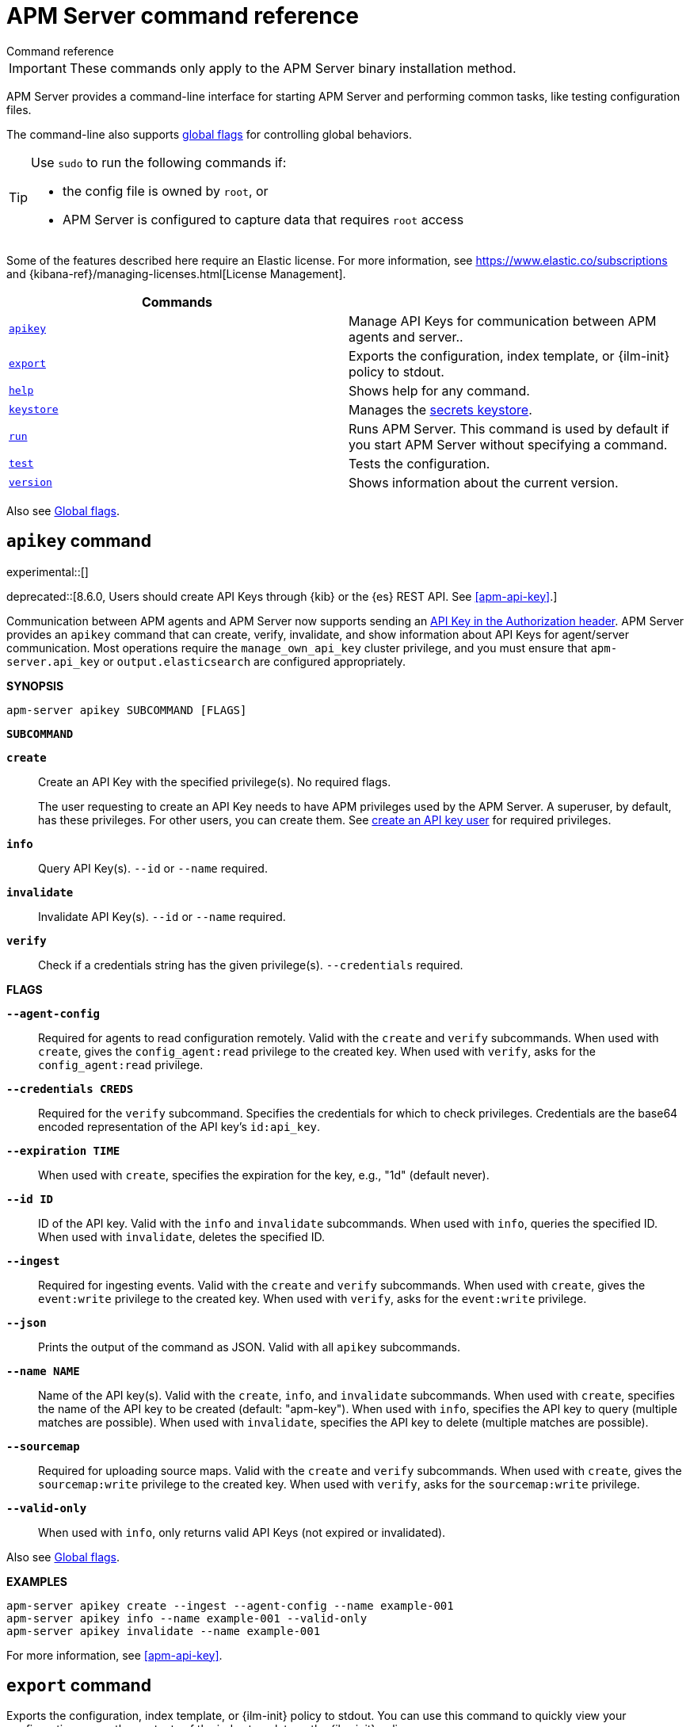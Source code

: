:global-flags: Also see <<apm-global-flags,Global flags>>.

:deploy-command-short-desc: Deploys the specified function to your serverless environment

:apikey-command-short-desc: Manage API Keys for communication between APM agents and server.

ifndef::serverless[]
:export-command-short-desc: Exports the configuration, index template, or {ilm-init} policy to stdout
endif::serverless[]

ifdef::serverless[]
:export-command-short-desc: Exports the configuration, index template, or {cloudformation-ref} template to stdout
endif::serverless[]

:help-command-short-desc: Shows help for any command
:keystore-command-short-desc: Manages the <<apm-keystore,secrets keystore>>
:modules-command-short-desc: Manages configured modules
:package-command-short-desc: Packages the configuration and executable into a zip file
:remove-command-short-desc: Removes the specified function from your serverless environment
:run-command-short-desc: Runs APM Server. This command is used by default if you start APM Server without specifying a command

:update-command-short-desc: Updates the specified function
:test-command-short-desc: Tests the configuration
:version-command-short-desc: Shows information about the current version

// end::attributes[]

[[apm-command-line-options]]
= APM Server command reference

++++
<titleabbrev>Command reference</titleabbrev>
++++

IMPORTANT: These commands only apply to the APM Server binary installation method.

APM Server provides a command-line interface for starting APM Server and
performing common tasks, like testing configuration files.

The command-line also supports <<apm-global-flags,global flags>>
for controlling global behaviors.

[TIP]
=========================
Use `sudo` to run the following commands if:

* the config file is owned by `root`, or
* APM Server is configured to capture data that requires `root` access

=========================

Some of the features described here require an Elastic license. For
more information, see https://www.elastic.co/subscriptions and
{kibana-ref}/managing-licenses.html[License Management].


[options="header"]
|=======================
|Commands |
|<<apm-apikey-command,`apikey`>> |{apikey-command-short-desc}.
|<<apm-export-command,`export`>> |{export-command-short-desc}.
|<<apm-help-command,`help`>> |{help-command-short-desc}.
ifndef::serverless[]
|<<apm-keystore-command,`keystore`>> |{keystore-command-short-desc}.
endif::[]
ifndef::serverless[]
|<<apm-run-command,`run`>> |{run-command-short-desc}.
endif::[]
|<<apm-test-command,`test`>> |{test-command-short-desc}.
|<<apm-version-command,`version`>> |{version-command-short-desc}.
|=======================

Also see <<apm-global-flags,Global flags>>.

[float]
[[apm-apikey-command]]
== `apikey` command

experimental::[]

deprecated::[8.6.0, Users should create API Keys through {kib} or the {es} REST API. See <<apm-api-key>>.]

Communication between APM agents and APM Server now supports sending an
<<apm-api-key,API Key in the Authorization header>>.
APM Server provides an `apikey` command that can create, verify, invalidate,
and show information about API Keys for agent/server communication.
Most operations require the `manage_own_api_key` cluster privilege,
and you must ensure that `apm-server.api_key` or `output.elasticsearch` are configured appropriately.

*SYNOPSIS*

["source","sh",subs="attributes"]
----
apm-server apikey SUBCOMMAND [FLAGS]
----

*`SUBCOMMAND`*

// tag::apikey-subcommands[]
*`create`*::
Create an API Key with the specified privilege(s). No required flags.
+
The user requesting to create an API Key needs to have APM privileges used by the APM Server.
A superuser, by default, has these privileges. For other users,
you can create them. See <<apm-privileges-api-key,create an API key user>> for required privileges.

*`info`*::
Query API Key(s). `--id` or `--name` required.

*`invalidate`*::
Invalidate API Key(s). `--id` or `--name` required.

*`verify`*::
Check if a credentials string has the given privilege(s).
 `--credentials` required.
// end::apikey-subcommands[]

*FLAGS*

*`--agent-config`*::
Required for agents to read configuration remotely. Valid with the `create` and `verify` subcommands.
When used with `create`, gives the `config_agent:read` privilege to the created key.
When used with `verify`, asks for the `config_agent:read` privilege.

*`--credentials CREDS`*::
Required for the `verify` subcommand. Specifies the credentials for which to check privileges.
Credentials are the base64 encoded representation of the API key's `id:api_key`.

*`--expiration TIME`*::
When used with `create`, specifies the expiration for the key, e.g., "1d" (default never).

*`--id ID`*::
ID of the API key. Valid with the `info` and `invalidate` subcommands.
When used with `info`, queries the specified ID.
When used with `invalidate`, deletes the specified ID.

*`--ingest`*::
Required for ingesting events. Valid with the `create` and `verify` subcommands.
When used with `create`, gives the `event:write` privilege to the created key.
When used with `verify`, asks for the `event:write` privilege.

*`--json`*::
Prints the output of the command as JSON.
Valid with all `apikey` subcommands.

*`--name NAME`*::
Name of the API key(s). Valid with the `create`, `info`, and `invalidate` subcommands.
When used with `create`, specifies the name of the API key to be created (default: "apm-key").
When used with `info`, specifies the API key to query (multiple matches are possible).
When used with `invalidate`, specifies the API key to delete (multiple matches are possible).

*`--sourcemap`*::
Required for uploading source maps. Valid with the `create` and `verify` subcommands.
When used with `create`, gives the `sourcemap:write` privilege to the created key.
When used with `verify`, asks for the `sourcemap:write` privilege.

*`--valid-only`*::
When used with `info`, only returns valid API Keys (not expired or invalidated).

{global-flags}

*EXAMPLES*

["source","sh",subs="attributes"]
-----
apm-server apikey create --ingest --agent-config --name example-001
apm-server apikey info --name example-001 --valid-only
apm-server apikey invalidate --name example-001
-----

For more information, see <<apm-api-key>>.

[float]
[[apm-export-command]]
== `export` command

ifndef::serverless[]
{export-command-short-desc}. You can use this
command to quickly view your configuration or see the contents of the index
template or the {ilm-init} policy.
endif::serverless[]

ifdef::serverless[]
{export-command-short-desc}. You can use this
command to quickly view your configuration, see the contents of the index
template and the {ilm-init} policy, or export an CloudFormation template.
endif::serverless[]

*SYNOPSIS*

["source","sh",subs="attributes"]
----
apm-server export SUBCOMMAND [FLAGS]
----

*`SUBCOMMAND`*

*`config`*::
Exports the current configuration to stdout. If you use the `-c` flag, this
command exports the configuration that's defined in the specified file.

[[apm-template-subcommand]]*`template`*::
Exports the index template to stdout. You can specify the `--es.version` and
`--index` flags to further define what gets exported. Furthermore you can export
the template to a file instead of `stdout` by defining a directory via `--dir`.

[[apm-ilm-policy-subcommand]]
*`ilm-policy`*::
Exports the {ilm} policy to stdout. You can specify the
`--es.version` and a `--dir` to which the policy should be exported as a
file rather than exporting to `stdout`.

ifdef::serverless[]
[[apm-function-subcommand]]*`function` FUNCTION_NAME*::
Exports an {cloudformation-ref} template to stdout.
endif::serverless[]

*FLAGS*

*`--es.version VERSION`*::
When used with <<apm-template-subcommand,`template`>>, exports an index
template that is compatible with the specified version.
When used with <<apm-ilm-policy-subcommand,`ilm-policy`>>, exports the {ilm-init} policy
if the specified ES version is enabled for {ilm-init}.

*`-h, --help`*::
Shows help for the `export` command.

*`--index BASE_NAME`*::
When used with <<apm-template-subcommand,`template`>>, sets the base name to use for
the index template. If this flag is not specified, the default base name is
+apm-server+.

*`--dir DIRNAME`*::
Define a directory to which the template and {ilm-init} policy should be exported to
as files instead of printing them to `stdout`.

{global-flags}

*EXAMPLES*

ifndef::serverless[]
["source","sh",subs="attributes"]
-----
apm-server export config
apm-server export template --es.version {version} --index myindexname
-----
endif::serverless[]

ifdef::serverless[]
["source","sh",subs="attributes"]
-----
apm-server export config
apm-server export template --es.version {version} --index myindexname
apm-server export function cloudwatch
-----
endif::serverless[]

[float]
[[apm-help-command]]
== `help` command

{help-command-short-desc}.
ifndef::serverless[]
If no command is specified, shows help for the `run` command.
endif::[]

*SYNOPSIS*

["source","sh",subs="attributes"]
----
apm-server help COMMAND_NAME [FLAGS]
----

*`COMMAND_NAME`*::
Specifies the name of the command to show help for.

*FLAGS*

*`-h, --help`*:: Shows help for the `help` command.

{global-flags}

*EXAMPLE*

["source","sh",subs="attributes"]
-----
apm-server help export
-----

ifndef::serverless[]
[float]
[[apm-keystore-command]]
== `keystore` command

{keystore-command-short-desc}.

*SYNOPSIS*

["source","sh",subs="attributes"]
----
apm-server keystore SUBCOMMAND [FLAGS]
----

*`SUBCOMMAND`*

*`add KEY`*::
Adds the specified key to the keystore. Use the `--force` flag to overwrite an
existing key. Use the `--stdin` flag to pass the value through `stdin`.

*`create`*::
Creates a keystore to hold secrets. Use the `--force` flag to overwrite the
existing keystore.

*`list`*::
Lists the keys in the keystore.

*`remove KEY`*::
Removes the specified key from the keystore.

*FLAGS*

*`--force`*::
Valid with the `add` and `create` subcommands. When used with `add`, overwrites
the specified key. When used with `create`, overwrites the keystore.

*`--stdin`*::
When used with `add`, uses the stdin as the source of the key's value.

*`-h, --help`*::
Shows help for the `keystore` command.


{global-flags}

*EXAMPLES*

["source","sh",subs="attributes"]
-----
apm-server keystore create
apm-server keystore add ES_PWD
apm-server keystore remove ES_PWD
apm-server keystore list
-----

See <<apm-keystore>> for more examples.

endif::[]

ifndef::serverless[]
[float]
[[apm-run-command]]
== `run` command

{run-command-short-desc}.

*SYNOPSIS*

["source","sh",subs="attributes"]
-----
apm-server run [FLAGS]
-----

Or:

["source","sh",subs="attributes"]
-----
apm-server [FLAGS]
-----

*FLAGS*

*`-N, --N`*:: Disables publishing for testing purposes.

*`--cpuprofile FILE`*::
Writes CPU profile data to the specified file. This option is useful for
troubleshooting APM Server.

*`-h, --help`*::
Shows help for the `run` command.

*`--httpprof [HOST]:PORT`*::
Starts an HTTP server for profiling. This option is useful for troubleshooting
and profiling APM Server.

*`--memprofile FILE`*::
Writes memory profile data to the specified output file. This option is useful
for troubleshooting APM Server.

*`--system.hostfs MOUNT_POINT`*::
Specifies the mount point of the host's file system for use in monitoring a host.

{global-flags}

*EXAMPLE*

["source","sh",subs="attributes"]
-----
apm-server run -e
-----

Or:

["source","sh",subs="attributes"]
-----
apm-server -e
-----
endif::[]

[float]
[[apm-test-command]]
== `test` command

{test-command-short-desc}.

*SYNOPSIS*

["source","sh",subs="attributes"]
----
apm-server test SUBCOMMAND [FLAGS]
----

*`SUBCOMMAND`*

*`config`*::
Tests the configuration settings.

*`output`*::
Tests that APM Server can connect to the output by using the
current settings.

*FLAGS*

*`-h, --help`*:: Shows help for the `test` command.

{global-flags}

*EXAMPLE*

["source","sh",subs="attributes"]
-----
apm-server test config
-----

[float]
[[apm-version-command]]
== `version` command

{version-command-short-desc}.

*SYNOPSIS*

["source","sh",subs="attributes"]
----
apm-server version [FLAGS]
----


*FLAGS*

*`-h, --help`*:: Shows help for the `version` command.

{global-flags}

*EXAMPLE*

["source","sh",subs="attributes"]
-----
apm-server version
-----


[float]
[[apm-global-flags]]
== Global flags

These global flags are available whenever you run APM Server.

*`-E, --E "SETTING_NAME=VALUE"`*::
Overrides a specific configuration setting. You can specify multiple overrides.
For example:
+
["source","sh",subs="attributes"]
----------------------------------------------------------------------
apm-server -E "name=mybeat" -E "output.elasticsearch.hosts=['http://myhost:9200']"
----------------------------------------------------------------------
+
This setting is applied to the currently running APM Server process.
The APM Server configuration file is not changed.

*`-c, --c FILE`*::
Specifies the configuration file to use for APM Server. The file you specify
here is relative to `path.config`. If the `-c` flag is not specified, the
default config file, +apm-server.yml+, is used.

*`-d, --d SELECTORS`*::
Enables debugging for the specified selectors. For the selectors, you can
specify a comma-separated
list of components, or you can use `-d "*"` to enable debugging for all
components. For example, `-d "publisher"` displays all the publisher-related
messages.

*`-e, --e`*::
Logs to stderr and disables syslog/file output.

*`-environment`*::
For logging purposes, specifies the environment that APM Server is running in.
This setting is used to select a default log output when no log output is configured.
Supported values are: `systemd`, `container`, `macos_service`, and `windows_service`.
If `systemd` or `container` is specified, APM Server will log to stdout and stderr
by default.

*`--path.config`*::
Sets the path for configuration files. See the <<apm-directory-layout>> section for
details.

*`--path.data`*::
Sets the path for data files. See the <<apm-directory-layout>> section for details.

*`--path.home`*::
Sets the path for miscellaneous files. See the <<apm-directory-layout>> section for
details.

*`--path.logs`*::
Sets the path for log files. See the <<apm-directory-layout>> section for details.

*`--strict.perms`*::
Sets strict permission checking on configuration files. The default is `-strict.perms=true`.
See <<apm-config-file-ownership>> for more information.

*`-v, --v`*::
Logs INFO-level messages.

:!global-flags:
:!deploy-command-short-desc:
:!apikey-command-short-desc:
:!export-command-short-desc:
:!export-command-short-desc:
:!export-command-short-desc:
:!help-command-short-desc:
:!keystore-command-short-desc:
:!modules-command-short-desc:
:!package-command-short-desc:
:!remove-command-short-desc:
:!run-command-short-desc:
:!update-command-short-desc:
:!test-command-short-desc:
:!version-command-short-desc:
